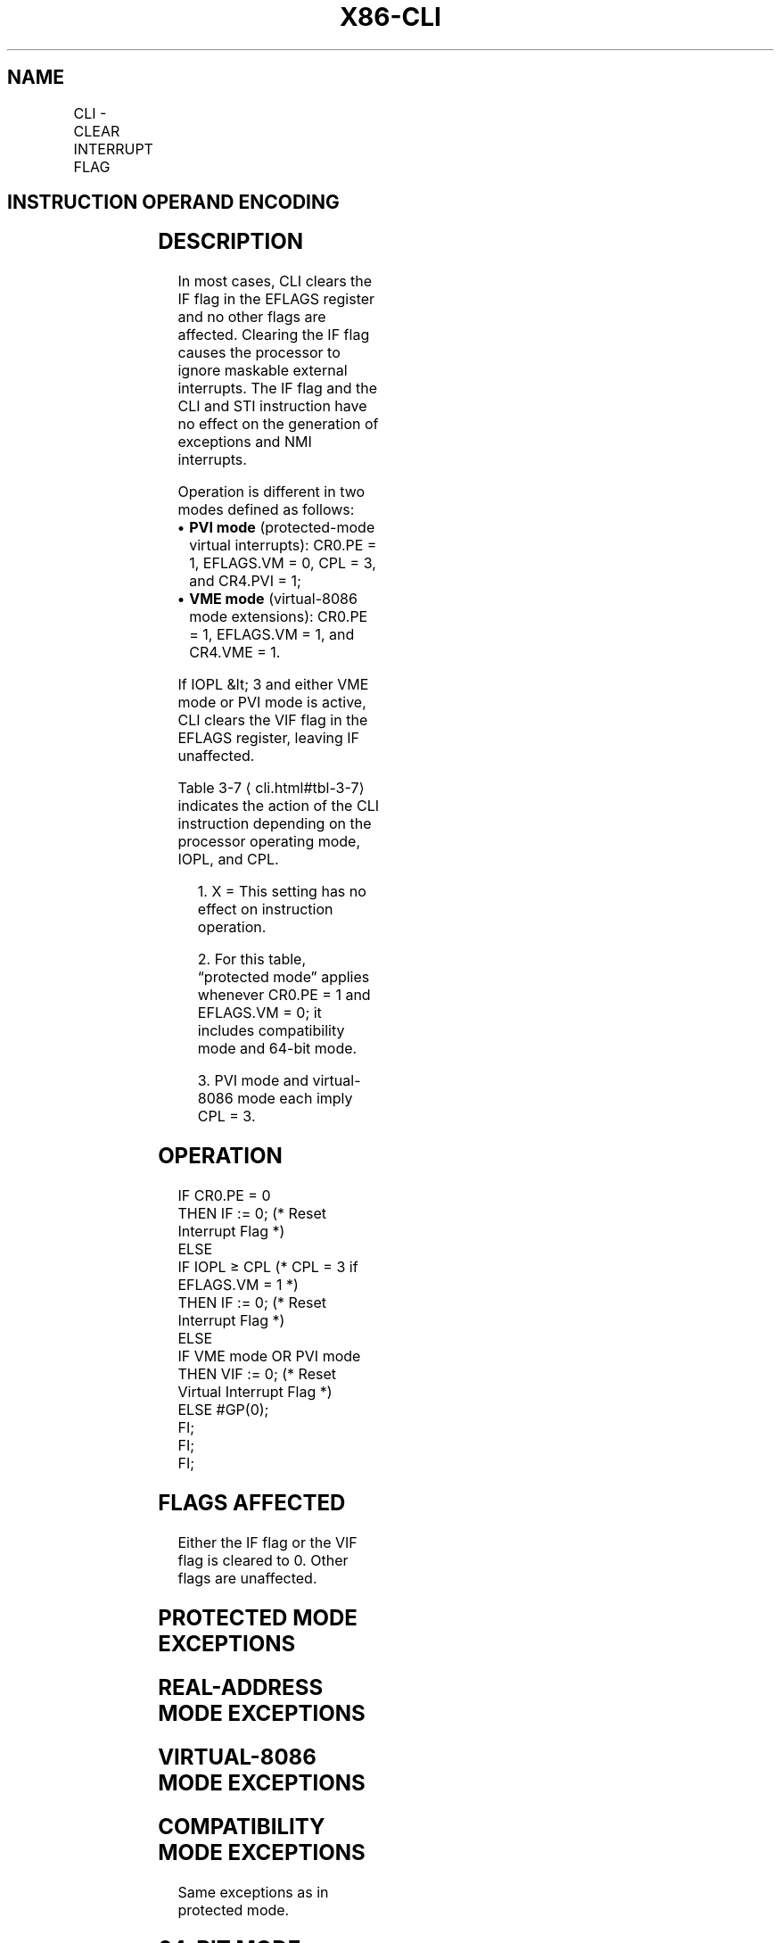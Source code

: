'\" t
.nh
.TH "X86-CLI" "7" "December 2023" "Intel" "Intel x86-64 ISA Manual"
.SH NAME
CLI - CLEAR INTERRUPT FLAG
.TS
allbox;
l l l l l l 
l l l l l l .
\fBOpcode\fP	\fBInstruction\fP	\fBOp/En\fP	\fB64-bit Mode\fP	\fBCompat/Leg Mode\fP	\fBDescription\fP
FA	CLI	ZO	Valid	Valid	T{
Clear interrupt flag; interrupts disabled when interrupt flag cleared.
T}
.TE

.SH INSTRUCTION OPERAND ENCODING
.TS
allbox;
l l l l l 
l l l l l .
\fBOp/En\fP	\fBOperand 1\fP	\fBOperand 2\fP	\fBOperand 3\fP	\fBOperand 4\fP
ZO	N/A	N/A	N/A	N/A
.TE

.SH DESCRIPTION
In most cases, CLI clears the IF flag in the EFLAGS register and no
other flags are affected. Clearing the IF flag causes the processor to
ignore maskable external interrupts. The IF flag and the CLI and STI
instruction have no effect on the generation of exceptions and NMI
interrupts.

.PP
Operation is different in two modes defined as follows:
.IP \(bu 2
\fBPVI mode\fP (protected-mode virtual interrupts): CR0.PE = 1,
EFLAGS.VM = 0, CPL = 3, and CR4.PVI = 1;
.IP \(bu 2
\fBVME mode\fP (virtual-8086 mode extensions): CR0.PE = 1, EFLAGS.VM =
1, and CR4.VME = 1.

.PP
If IOPL &lt; 3 and either VME mode or PVI mode is active, CLI clears the
VIF flag in the EFLAGS register, leaving IF unaffected.

.PP
Table 3-7
\[la]cli.html#tbl\-3\-7\[ra] indicates the action of the CLI
instruction depending on the processor operating mode, IOPL, and CPL.

.PP
.RS

.PP
1\&. X = This setting has no effect on instruction operation.

.PP
2\&. For this table, “protected mode” applies whenever CR0.PE = 1 and
EFLAGS.VM = 0; it includes compatibility mode and 64-bit mode.

.PP
3\&. PVI mode and virtual-8086 mode each imply CPL = 3.

.RE

.SH OPERATION
.EX
IF CR0.PE = 0
    THEN IF := 0; (* Reset Interrupt Flag *)
    ELSE
        IF IOPL ≥ CPL (* CPL = 3 if EFLAGS.VM = 1 *)
            THEN IF := 0; (* Reset Interrupt Flag *)
            ELSE
                IF VME mode OR PVI mode
                    THEN VIF := 0; (* Reset Virtual Interrupt Flag *)
                    ELSE #GP(0);
                FI;
        FI;
FI;
.EE

.SH FLAGS AFFECTED
Either the IF flag or the VIF flag is cleared to 0. Other flags are
unaffected.

.SH PROTECTED MODE EXCEPTIONS
.TS
allbox;
l l 
l l .
\fB\fP	\fB\fP
#GP(0)	T{
If CPL is greater than IOPL and PVI mode is not active.
T}
	T{
If CPL is greater than IOPL and less than 3.
T}
#UD	If the LOCK prefix is used.
.TE

.SH REAL-ADDRESS MODE EXCEPTIONS
.TS
allbox;
l l 
l l .
\fB\fP	\fB\fP
#UD	If the LOCK prefix is used.
.TE

.SH VIRTUAL-8086 MODE EXCEPTIONS
.TS
allbox;
l l 
l l .
\fB\fP	\fB\fP
#GP(0)	T{
If IOPL is less than 3 and VME mode is not active.
T}
#UD	If the LOCK prefix is used.
.TE

.SH COMPATIBILITY MODE EXCEPTIONS
Same exceptions as in protected mode.

.SH 64-BIT MODE EXCEPTIONS
Same exceptions as in protected mode.

.SH COLOPHON
This UNOFFICIAL, mechanically-separated, non-verified reference is
provided for convenience, but it may be
incomplete or
broken in various obvious or non-obvious ways.
Refer to Intel® 64 and IA-32 Architectures Software Developer’s
Manual
\[la]https://software.intel.com/en\-us/download/intel\-64\-and\-ia\-32\-architectures\-sdm\-combined\-volumes\-1\-2a\-2b\-2c\-2d\-3a\-3b\-3c\-3d\-and\-4\[ra]
for anything serious.

.br
This page is generated by scripts; therefore may contain visual or semantical bugs. Please report them (or better, fix them) on https://github.com/MrQubo/x86-manpages.
